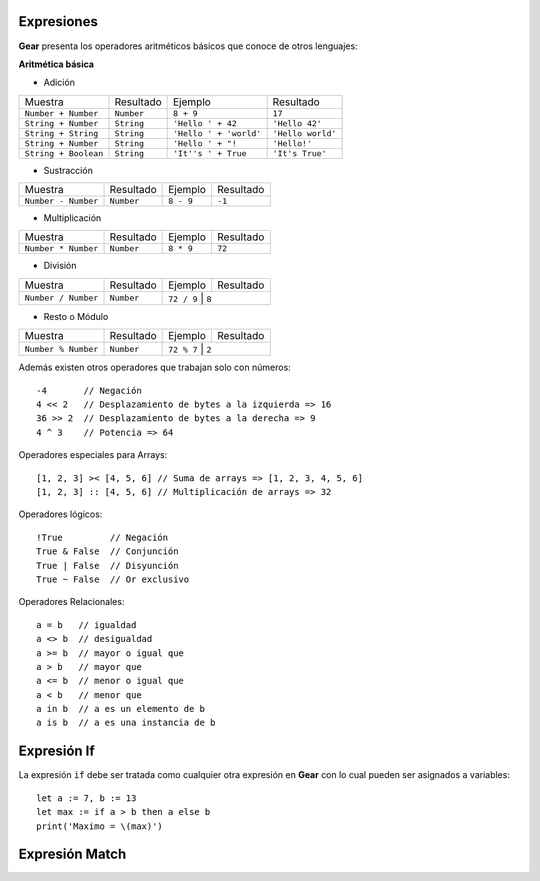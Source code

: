 Expresiones
============

**Gear** presenta los operadores aritméticos básicos que conoce de otros lenguajes:

**Aritmética básica**

- Adición
+----------------------+---------------+-------------------------+------------------------+
|     Muestra          | Resultado     | Ejemplo                 | Resultado              | 
+----------------------+---------------+-------------------------+------------------------+
| ``Number + Number``  |   ``Number``  | ``8 + 9``               | ``17``                 |
+----------------------+---------------+-------------------------+------------------------+
| ``String + Number``  |   ``String``  | ``'Hello ' + 42``       | ``'Hello 42'``         |
+----------------------+---------------+-------------------------+------------------------+
| ``String + String``  |   ``String``  | ``'Hello ' + 'world'``  | ``'Hello world'``      |
+----------------------+---------------+-------------------------+------------------------+
| ``String + Number``  |   ``String``  | ``'Hello ' + "!``       | ``'Hello!'``           |
+----------------------+---------------+-------------------------+------------------------+
| ``String + Boolean`` |   ``String``  | ``'It''s ' + True``     | ``'It's True'``        |
+----------------------+---------------+-------------------------+------------------------+

- Sustracción
+----------------------+---------------+-------------------------+------------------------+
|     Muestra          | Resultado     | Ejemplo                 | Resultado              | 
+----------------------+---------------+-------------------------+------------------------+
| ``Number - Number``  |   ``Number``  | ``8 - 9``               | ``-1``                 |
+----------------------+---------------+-------------------------+------------------------+

- Multiplicación
+----------------------+---------------+-------------------------+------------------------+
|     Muestra          | Resultado     | Ejemplo                 | Resultado              | 
+----------------------+---------------+-------------------------+------------------------+
| ``Number * Number``  |   ``Number``  | ``8 * 9``               | ``72``                 |
+----------------------+---------------+-------------------------+------------------------+

- División
+----------------------+---------------+-------------------------+------------------------+
|     Muestra          | Resultado     | Ejemplo                 | Resultado              | 
+----------------------+---------------+-------------------------+------------------------+
| ``Number / Number``  |   ``Number``  | ``72 / 9``               | ``8``                 |
+----------------------+---------------+-------------------------+------------------------+

- Resto o Módulo
+----------------------+---------------+-------------------------+------------------------+
|     Muestra          | Resultado     | Ejemplo                 | Resultado              | 
+----------------------+---------------+-------------------------+------------------------+
| ``Number % Number``  |   ``Number``  | ``72 % 7``               | ``2``                 |
+----------------------+---------------+-------------------------+------------------------+

Además existen otros operadores que trabajan solo con números:

:: 

  -4       // Negación
  4 << 2   // Desplazamiento de bytes a la izquierda => 16
  36 >> 2  // Desplazamiento de bytes a la derecha => 9
  4 ^ 3    // Potencia => 64


Operadores especiales para Arrays:

:: 

  [1, 2, 3] >< [4, 5, 6] // Suma de arrays => [1, 2, 3, 4, 5, 6]
  [1, 2, 3] :: [4, 5, 6] // Multiplicación de arrays => 32


Operadores lógicos:

:: 

  !True         // Negación
  True & False  // Conjunción
  True | False  // Disyunción
  True ~ False  // Or exclusivo

Operadores Relacionales:

::

  a = b   // igualdad
  a <> b  // desigualdad
  a >= b  // mayor o igual que
  a > b   // mayor que
  a <= b  // menor o igual que
  a < b   // menor que
  a in b  // a es un elemento de b
  a is b  // a es una instancia de b


Expresión If
============

La expresión ``if`` debe ser tratada como cualquier otra expresión en **Gear** con lo cual pueden ser asignados a variables:

::

  let a := 7, b := 13
  let max := if a > b then a else b
  print('Maximo = \(max)')


Expresión Match
===============

  

